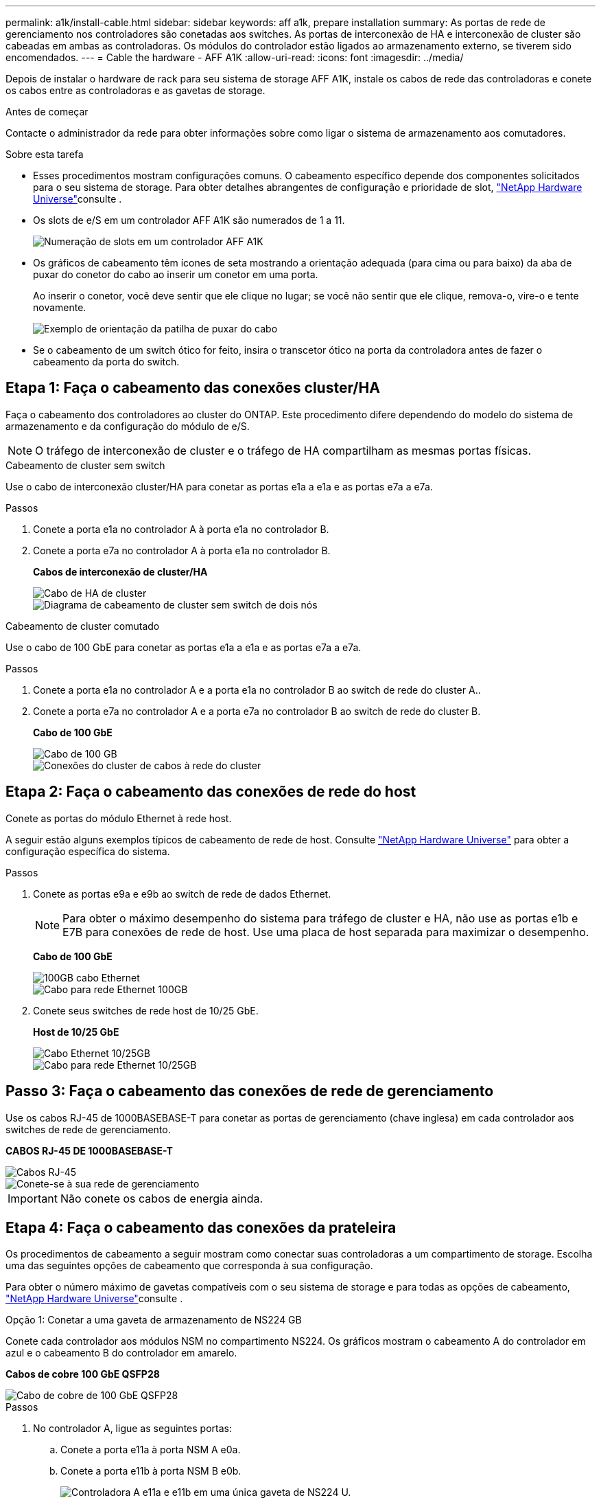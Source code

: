 ---
permalink: a1k/install-cable.html 
sidebar: sidebar 
keywords: aff a1k, prepare installation 
summary: As portas de rede de gerenciamento nos controladores são conetadas aos switches. As portas de interconexão de HA e interconexão de cluster são cabeadas em ambas as controladoras. Os módulos do controlador estão ligados ao armazenamento externo, se tiverem sido encomendados. 
---
= Cable the hardware - AFF A1K
:allow-uri-read: 
:icons: font
:imagesdir: ../media/


[role="lead"]
Depois de instalar o hardware de rack para seu sistema de storage AFF A1K, instale os cabos de rede das controladoras e conete os cabos entre as controladoras e as gavetas de storage.

.Antes de começar
Contacte o administrador da rede para obter informações sobre como ligar o sistema de armazenamento aos comutadores.

.Sobre esta tarefa
* Esses procedimentos mostram configurações comuns. O cabeamento específico depende dos componentes solicitados para o seu sistema de storage. Para obter detalhes abrangentes de configuração e prioridade de slot, link:https://hwu.netapp.com["NetApp Hardware Universe"^]consulte .
* Os slots de e/S em um controlador AFF A1K são numerados de 1 a 11.
+
image::../media/drw_a1K_back_slots_labeled_ieops-2162.svg[Numeração de slots em um controlador AFF A1K]

* Os gráficos de cabeamento têm ícones de seta mostrando a orientação adequada (para cima ou para baixo) da aba de puxar do conetor do cabo ao inserir um conetor em uma porta.
+
Ao inserir o conetor, você deve sentir que ele clique no lugar; se você não sentir que ele clique, remova-o, vire-o e tente novamente.

+
image::../media/drw_cable_pull_tab_direction_ieops-1699.svg[Exemplo de orientação da patilha de puxar do cabo]

* Se o cabeamento de um switch ótico for feito, insira o transcetor ótico na porta da controladora antes de fazer o cabeamento da porta do switch.




== Etapa 1: Faça o cabeamento das conexões cluster/HA

Faça o cabeamento dos controladores ao cluster do ONTAP. Este procedimento difere dependendo do modelo do sistema de armazenamento e da configuração do módulo de e/S.


NOTE: O tráfego de interconexão de cluster e o tráfego de HA compartilham as mesmas portas físicas.

[role="tabbed-block"]
====
.Cabeamento de cluster sem switch
--
Use o cabo de interconexão cluster/HA para conetar as portas e1a a e1a e as portas e7a a e7a.

.Passos
. Conete a porta e1a no controlador A à porta e1a no controlador B.
. Conete a porta e7a no controlador A à porta e1a no controlador B.
+
*Cabos de interconexão de cluster/HA*

+
image::../media/oie_cable_25Gb_Ethernet_SFP28_ieops-1069.png[Cabo de HA de cluster]

+
image::../media/drw_a1k_tnsc_cluster_cabling_ieops-1648.svg[Diagrama de cabeamento de cluster sem switch de dois nós]



--
.Cabeamento de cluster comutado
--
Use o cabo de 100 GbE para conetar as portas e1a a e1a e as portas e7a a e7a.

.Passos
. Conete a porta e1a no controlador A e a porta e1a no controlador B ao switch de rede do cluster A..
. Conete a porta e7a no controlador A e a porta e7a no controlador B ao switch de rede do cluster B.
+
*Cabo de 100 GbE*

+
image::../media/oie_cable100_gbe_qsfp28.png[Cabo de 100 GB]

+
image::../media/drw_a1k_switched_cluster_cabling_ieops-1652.svg[Conexões do cluster de cabos à rede do cluster]



--
====


== Etapa 2: Faça o cabeamento das conexões de rede do host

Conete as portas do módulo Ethernet à rede host.

A seguir estão alguns exemplos típicos de cabeamento de rede de host. Consulte link:https://hwu.netapp.com["NetApp Hardware Universe"^] para obter a configuração específica do sistema.

.Passos
. Conete as portas e9a e e9b ao switch de rede de dados Ethernet.
+

NOTE: Para obter o máximo desempenho do sistema para tráfego de cluster e HA, não use as portas e1b e E7B para conexões de rede de host. Use uma placa de host separada para maximizar o desempenho.

+
*Cabo de 100 GbE*

+
image::../media/oie_cable_sfp_gbe_copper.png[100GB cabo Ethernet]

+
image::../media/drw_a1k_network_cabling1_ieops-1649.svg[Cabo para rede Ethernet 100GB]

. Conete seus switches de rede host de 10/25 GbE.
+
*Host de 10/25 GbE*

+
image::../media/oie_cable_sfp_gbe_copper.png[Cabo Ethernet 10/25GB]

+
image::../media/drw_a1k_network_cabling2_ieops-1650.svg[Cabo para rede Ethernet 10/25GB]





== Passo 3: Faça o cabeamento das conexões de rede de gerenciamento

Use os cabos RJ-45 de 1000BASEBASE-T para conetar as portas de gerenciamento (chave inglesa) em cada controlador aos switches de rede de gerenciamento.

*CABOS RJ-45 DE 1000BASEBASE-T*

image::../media/oie_cable_rj45.png[Cabos RJ-45]

image::../media/drw_a1k_management_connection_ieops-1651.svg[Conete-se à sua rede de gerenciamento]


IMPORTANT: Não conete os cabos de energia ainda.



== Etapa 4: Faça o cabeamento das conexões da prateleira

Os procedimentos de cabeamento a seguir mostram como conectar suas controladoras a um compartimento de storage. Escolha uma das seguintes opções de cabeamento que corresponda à sua configuração.

Para obter o número máximo de gavetas compatíveis com o seu sistema de storage e para todas as opções de cabeamento, link:https://hwu.netapp.com["NetApp Hardware Universe"^]consulte .

[role="tabbed-block"]
====
.Opção 1: Conetar a uma gaveta de armazenamento de NS224 GB
--
Conete cada controlador aos módulos NSM no compartimento NS224. Os gráficos mostram o cabeamento A do controlador em azul e o cabeamento B do controlador em amarelo.

*Cabos de cobre 100 GbE QSFP28*

image::../media/oie_cable100_gbe_qsfp28.png[Cabo de cobre de 100 GbE QSFP28]

.Passos
. No controlador A, ligue as seguintes portas:
+
.. Conete a porta e11a à porta NSM A e0a.
.. Conete a porta e11b à porta NSM B e0b.
+
image:../media/drw_a1k_1shelf_cabling_a_ieops-1703.svg["Controladora A e11a e e11b em uma única gaveta de NS224 U."]



. No controlador B, ligue as seguintes portas:
+
.. Conete a porta e11a à porta NSM B e0a.
.. Conete a porta e11b à porta NSM A e0b.
+
image:../media/drw_a1k_1shelf_cabling_b_ieops-1704.svg["Controladora de cabos B portas e11a e e11b para uma única gaveta de NS224 U."]





--
.Opção 2: Conete-se a duas gavetas de armazenamento NS224
--
Conecte cada controladora aos módulos do NSM nas duas gavetas NS224. Os gráficos mostram o cabeamento A do controlador em azul e o cabeamento B do controlador em amarelo.

*Cabos de cobre 100 GbE QSFP28*

image::../media/oie_cable100_gbe_qsfp28.png[Cabo de cobre de 100 GbE QSFP28]

.Passos
. No controlador A, ligue as seguintes portas:
+
.. Conete a porta e11a ao compartimento 1 NSM A porta e0a.
.. Conete a porta e11b à porta e0b do NSM B da gaveta 2.
.. Conete a porta e10a ao compartimento 2 NSM A porta e0a.
.. Conete a porta e10b ao compartimento 1 NSM A porta e0b.
+
image:../media/drw_a1k_2shelf_cabling_a_ieops-1705.svg["Conexões controlador a compartimento para o controlador A"]



. No controlador B, ligue as seguintes portas:
+
.. Conete a porta e11a à porta e0a do NSM B da gaveta 1.
.. Conete a porta e11b ao compartimento 2 NSM A porta e0b.
.. Conete a porta e10a à porta e0a do NSM B da gaveta 2.
.. Conete a porta e10b ao compartimento 1 NSM A porta e0b.
+
image:../media/drw_a1k_2shelf_cabling_b_ieops-1706.svg["Conexões controlador para compartimento para o controlador B"]





--
====
.O que se segue?
Depois de ter cabeado o hardware do seu sistema AFF A1K, link:install-power-hardware.html["Ligue o sistema de armazenamento AFF A1K"]você .
